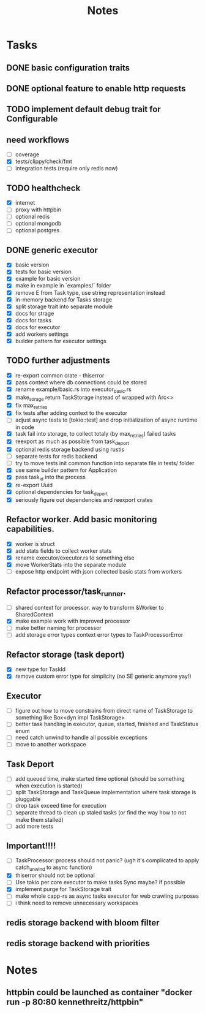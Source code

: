 #+title: Notes

* Tasks
** DONE basic configuration traits
** DONE optional feature to enable http requests
** TODO implement default debug trait for Configurable
** need workflows
- [ ] coverage
- [X] tests/clippy/check/fmt
- [ ] integration tests (require only redis now)
** TODO healthcheck
- [X] internet
- [ ] proxy with httpbin
- [ ] optional redis
- [ ] optional mongodb
- [ ] optional postgres
** DONE generic executor
- [X] basic version
- [X] tests for basic version
- [X] example for basic version
- [X] make in example in `examples/` folder
- [X] remove E from Task type, use string representation instead
- [X] in-memory backend for Tasks storage
- [X] split storage trait into separate module
- [X] docs for strage
- [X] docs for tasks
- [X] docs for executor
- [X] add workers settings
- [X] builder pattern for executor settings
** TODO further adjustments
- [X] re-export common crate - thiserror
- [X] pass context where db connections could be stored
- [X] rename example/basic.rs into executor_basic.rs
- [X] make_sorage return TaskStorage instead of wrapped with Arc<>
- [X] fix max_retries
- [X] fix tests after adding context to the executor
- [ ] adjust async tests to [tokio::test] and drop initialization of async runtime in code
- [X] task fail into storage, to collect totaly (by max_retries) failed tasks
- [X] reexport as much as possible from task_deport
- [X] optional redis storage backend using rustis
- [-] separate tests for redis backend
- [-] try to move tests init common function into separate file in tests/ folder
- [X] use same builder pattern for Application
- [X] pass task_id into the process
- [X] re-export Uuid
- [X] optional dependencies for task_deport
- [X] seriously figure out dependencies and reexport crates
** Refactor worker. Add basic monitoring capabilities.
- [X] worker is struct
- [X] add stats fields to collect worker stats
- [X] rename executor/executor.rs to something else
- [X] move WorkerStats into the separate module
- [ ] expose http endpoint with json collected basic stats from workers
** Refactor processor/task_runner.
- [ ] shared context for processor. way to transform &Worker to SharedContext
- [X] make example work with improved processor
- [ ] make better naming for processor
- [ ] add storage error types context error types to TaskProcessorError
** Refactor storage (task deport)
- [X] new type for TaskId
- [X] remove custom error type for simplicity (no SE generic anymore yay!)
** Executor
- [ ] figure out how to move constrains from direct name of TaskStorage to something like Box<dyn impl TaskStorage>
- [ ] better task handling in executor, queue, started, finished and TaskStatus enum
- [ ] need catch unwind to handle all possible exceptions
- [ ] move to another workspace
** Task Deport
- [ ] add queued time, make started time optional (should be something when execution is started)
- [ ] split TaskStorage and TaskQueue implementation where task storage is pluggable
- [ ] drop task exceed time for execution
- [ ] separate thread to clean up staled tasks (or find the way how to not make them stalled)
- [ ] add more tests
** Important!!!!
- [-] TaskProcessor::process should not panic? (ugh it's complicated to apply catch_unwind to async function)
- [X] thiserror should not be optional
- [ ] Use tokio per core executor to make tasks Sync maybe? if possible
- [X] implement purge for TaskStorage trait
- [ ] make whole capp-rs as async tasks executor for web crawling purposes
- [ ] i think need to remove unnecessary workspaces

** redis storage backend with bloom filter
** redis storage backend with priorities

* Notes
** httpbin could be launched as container "docker run -p 80:80 kennethreitz/httpbin"
